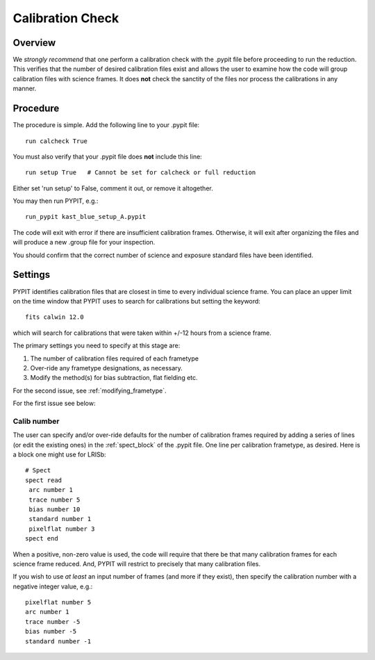 .. highlight:: rest

*****************
Calibration Check
*****************

Overview
========

We *strongly recommend* that one perform a calibration
check with the .pypit file before proceeding to run the
reduction.  This verifies that the number of desired
calibration files exist and allows the user to examine
how the code will group calibration files with science
frames.  It does **not** check the
sanctity of the files nor process the calibrations in any manner.

Procedure
=========

The procedure is simple.  Add the following line to your
.pypit file::

    run calcheck True

You must also verify that your .pypit file does **not**
include this line::

    run setup True   # Cannot be set for calcheck or full reduction

Either set 'run setup' to False, comment it out, or remove it altogether.

You may then run PYPIT, e.g.::

    run_pypit kast_blue_setup_A.pypit

The code will exit with error if there are insufficient calibration
frames.  Otherwise, it will exit after organizing the files and
will produce a new .group file for your inspection.

You should confirm that the correct number of science and
exposure standard files have been identified.


Settings
========

PYPIT identifies calibration files that are closest in time to every individual science frame.  You can place an upper limit on the time window that PYPIT uses to search for calibrations but setting the keyword::

     fits calwin 12.0

which will search for calibrations that were taken within +/-12 hours from a science frame.

The primary settings you need to specify at this stage are:

#.  The number of calibration files required of each frametype

#.  Over-ride any frametype designations, as necessary.

#.  Modify the method(s) for bias subtraction, flat fielding etc.

For the second issue, see :ref:`modifying_frametype`.

For the first issue see below:

Calib number
------------

The user can specify and/or over-ride defaults
for the number of calibration frames required
by adding a series of lines (or edit the existing ones)
in the :ref:`spect_block` of the .pypit file.
One line per calibration frametype, as desired.
Here is a block one might use for LRISb::

    # Spect
    spect read
     arc number 1
     trace number 5
     bias number 10
     standard number 1
     pixelflat number 3
    spect end

When a positive, non-zero value is used, the code will require
that there be that many calibration frames for each science
frame reduced.  And, PYPIT will restrict to precisely that many
calibration files.

If you wish to use *at least* an input number of frames (and
more if they exist), then specify the calibration number
with a negative integer value, e.g.::

     pixelflat number 5
     arc number 1
     trace number -5
     bias number -5
     standard number -1


